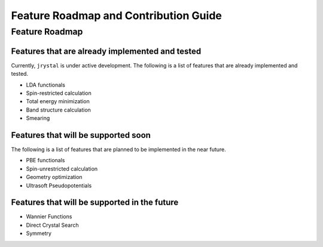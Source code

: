 Feature Roadmap and Contribution Guide
=====================================


Feature Roadmap
---------------

Features that are already implemented and tested
^^^^^^^^^^^^^^^^^^^^^^^^^^^^^^^^^^^^^^^^^^^^^^^

Currently, ``jrystal`` is under active development. The following is a list of features that are already implemented and tested.

- LDA functionals
- Spin-restricted calculation
- Total energy minimization
- Band structure calculation
- Smearing


Features that will be supported soon
^^^^^^^^^^^^^^^^^^^^^^^^^^^^^^^^^^^^

The following is a list of features that are planned to be implemented in the near future.

- PBE functionals
- Spin-unrestricted calculation
- Geometry optimization
- Ultrasoft Pseudopotentials


Features that will be supported in the future
^^^^^^^^^^^^^^^^^^^^^^^^^^^^^^^^^^^^^^^^^^^^

- Wannier Functions
- Direct Crystal Search
- Symmetry













